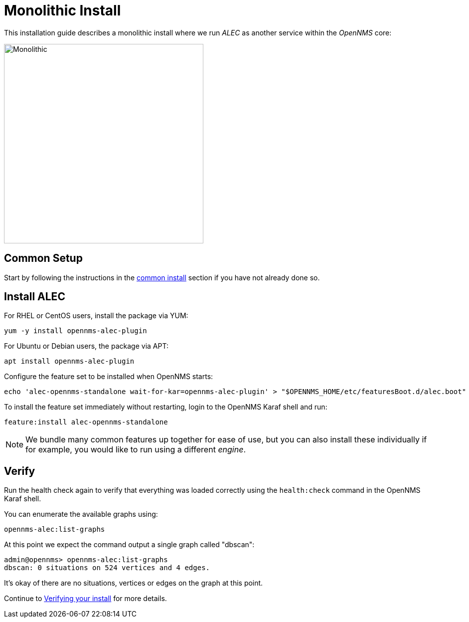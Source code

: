 = Monolithic Install
:imagesdir: ../assets/images

This installation guide describes a monolithic install where we run _ALEC_ as another service within the _OpenNMS_ core:

image::monolithic_deployment.png[Monolithic,400]

== Common Setup

Start by following the instructions in the xref:common_install.adoc[common install] section if you have not already done so.

== Install ALEC

For RHEL or CentOS users, install the package via YUM:
```
yum -y install opennms-alec-plugin
```

For Ubuntu or Debian users, the package via APT:
```
apt install opennms-alec-plugin
```

Configure the feature set to be installed when OpenNMS starts:
```
echo 'alec-opennms-standalone wait-for-kar=opennms-alec-plugin' > "$OPENNMS_HOME/etc/featuresBoot.d/alec.boot"
```

To install the feature set immediately without restarting, login to the OpenNMS Karaf shell and run:
```
feature:install alec-opennms-standalone
```

NOTE: We bundle many common features up together for ease of use, but you can also install these individually if for example, you would like to run using a different _engine_.

== Verify

Run the health check again to verify that everything was loaded correctly using the `health:check` command in the OpenNMS Karaf shell.

You can enumerate the available graphs using:
```
opennms-alec:list-graphs
```

At this point we expect the command output a single graph called "dbscan":
```
admin@opennms> opennms-alec:list-graphs 
dbscan: 0 situations on 524 vertices and 4 edges.
```

It's okay of there are no situations, vertices or edges on the graph at this point.

Continue to xref:verifying.adoc[Verifying your install] for more details.
